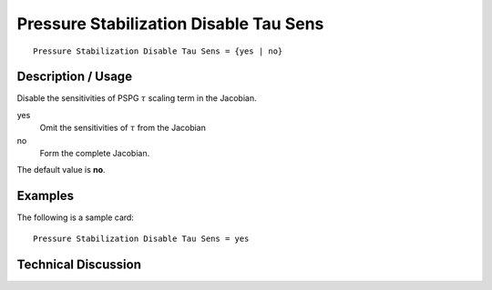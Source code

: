 ***************************************
Pressure Stabilization Disable Tau Sens
***************************************

::

    Pressure Stabilization Disable Tau Sens = {yes | no}

-----------------------
Description / Usage
-----------------------

Disable the sensitivities of PSPG :math:`\tau` scaling term in the Jacobian.


yes
    Omit the sensitivities of :math:`\tau`
    from the Jacobian
no
    Form the complete Jacobian.

The default value is **no**.

------------
Examples
------------

The following is a sample card:
::

    Pressure Stabilization Disable Tau Sens = yes

-------------------------
Technical Discussion
-------------------------


